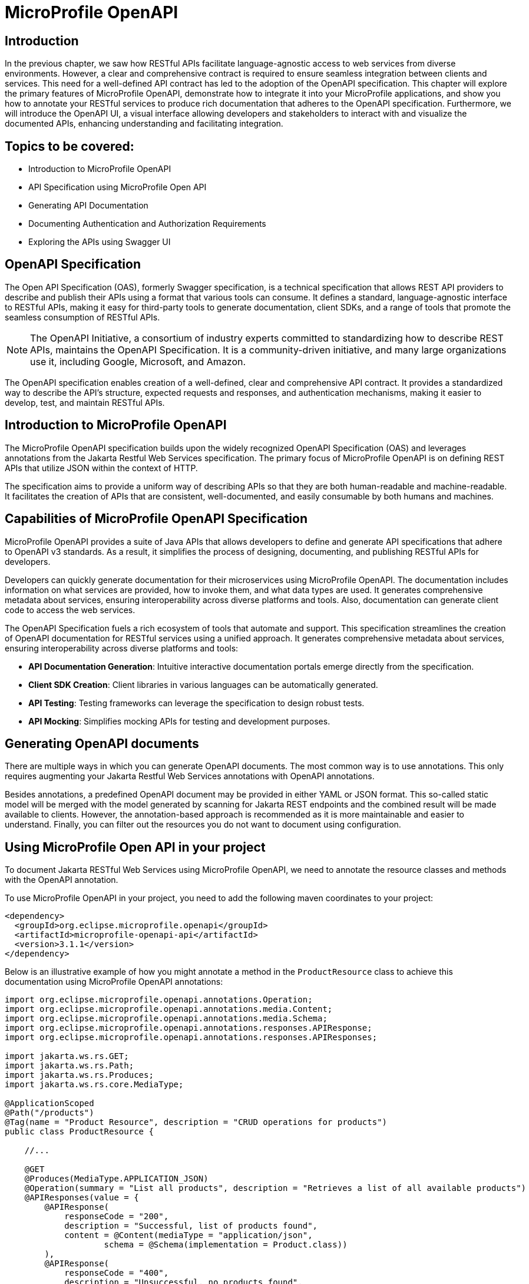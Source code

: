 = MicroProfile OpenAPI

:imagesdir: ../../assets/images

== Introduction 

In the previous chapter, we saw how RESTful APIs facilitate language-agnostic access to web services from diverse environments. However, a clear and comprehensive contract is required to ensure seamless integration between clients and services. This need for a well-defined API contract has led to the adoption of the OpenAPI specification.
This chapter will explore the primary features of MicroProfile OpenAPI, demonstrate how to integrate it into your MicroProfile applications, and show you how to annotate your RESTful services to produce rich documentation that adheres to the OpenAPI specification. Furthermore, we will introduce the OpenAPI UI, a visual interface allowing developers and stakeholders to interact with and visualize the documented APIs, enhancing understanding and facilitating integration.


== Topics to be covered:
- Introduction to MicroProfile OpenAPI
- API Specification using MicroProfile Open API
- Generating API Documentation
- Documenting Authentication and Authorization Requirements
- Exploring the APIs using Swagger UI

== OpenAPI Specification

The Open API Specification (OAS), formerly Swagger specification, is a technical specification that allows REST API providers to describe and publish their APIs using a format that various tools can consume. It defines a standard, language-agnostic interface to RESTful APIs, making it easy for third-party tools to generate documentation, client SDKs, and a range of tools that promote the seamless consumption of RESTful APIs.

NOTE: The OpenAPI Initiative, a consortium of industry experts committed to standardizing how to describe REST APIs, maintains the OpenAPI Specification. It is a community-driven initiative, and many large organizations use it, including Google, Microsoft, and Amazon.

The OpenAPI specification enables creation of a well-defined, clear and comprehensive API contract. It provides a standardized way to describe the API's structure, expected requests and responses, and authentication mechanisms, making it easier to develop, test, and maintain RESTful APIs.

== Introduction to MicroProfile OpenAPI

The MicroProfile OpenAPI specification builds upon the widely recognized OpenAPI Specification (OAS) and leverages annotations from the Jakarta Restful Web Services specification. The primary focus of MicroProfile OpenAPI is on defining REST APIs that utilize JSON within the context of HTTP.

The specification aims to provide a uniform way of describing APIs so that they are both human-readable and machine-readable.  It facilitates the creation of APIs that are consistent, well-documented, and easily consumable by both humans and machines. 

== Capabilities of MicroProfile OpenAPI Specification

MicroProfile OpenAPI provides a suite of Java APIs that allows developers to define and generate API specifications that adhere to OpenAPI v3 standards. As a result, it simplifies the process of designing, documenting, and publishing RESTful APIs for developers. 

Developers can quickly generate documentation for their microservices using MicroProfile OpenAPI. The documentation includes information on what services are provided, how to invoke them, and what data types are used. It generates comprehensive metadata about services, ensuring interoperability across diverse platforms and tools. Also, documentation can generate client code to access the web services.

The OpenAPI Specification fuels a rich ecosystem of tools that automate and support. This specification streamlines the creation of OpenAPI documentation for RESTful services using a unified approach. It generates comprehensive metadata about services, ensuring interoperability across diverse platforms and tools:

* *API Documentation Generation*: Intuitive interactive documentation portals emerge directly from the specification.
* *Client SDK Creation*: Client libraries in various languages can be automatically generated.
* *API Testing*: Testing frameworks can leverage the specification to design robust tests.
* *API Mocking*: Simplifies mocking APIs for testing and development purposes.

== Generating OpenAPI documents

There are multiple ways in which you can generate OpenAPI documents. The most common way is to use annotations. This only requires augmenting your Jakarta Restful Web Services annotations with OpenAPI annotations. 

Besides annotations, a predefined OpenAPI document may be provided in either YAML or JSON format. This so-called static model will be merged with the model generated by scanning for Jakarta REST endpoints and the combined result will be made available to clients. However, the annotation-based approach is recommended as it is more maintainable and easier to understand. Finally, you can filter out the resources you do not want to document using configuration.

== Using MicroProfile Open API in your project

To document Jakarta RESTful Web Services using MicroProfile OpenAPI, we need to annotate the resource classes and methods with the OpenAPI annotation. 

To use MicroProfile OpenAPI in your project, you need to add the following maven coordinates to your project:

[source, xml]
----
<dependency>
  <groupId>org.eclipse.microprofile.openapi</groupId>
  <artifactId>microprofile-openapi-api</artifactId>
  <version>3.1.1</version>
</dependency>
----

Below is an illustrative example of how you might annotate a method in the `ProductResource` class to achieve this documentation using MicroProfile OpenAPI annotations:

[source, java]
----
import org.eclipse.microprofile.openapi.annotations.Operation;
import org.eclipse.microprofile.openapi.annotations.media.Content;
import org.eclipse.microprofile.openapi.annotations.media.Schema;
import org.eclipse.microprofile.openapi.annotations.responses.APIResponse;
import org.eclipse.microprofile.openapi.annotations.responses.APIResponses;

import jakarta.ws.rs.GET;
import jakarta.ws.rs.Path;
import jakarta.ws.rs.Produces;
import jakarta.ws.rs.core.MediaType;

@ApplicationScoped
@Path("/products")
@Tag(name = "Product Resource", description = "CRUD operations for products")
public class ProductResource {

    //...

    @GET
    @Produces(MediaType.APPLICATION_JSON)
    @Operation(summary = "List all products", description = "Retrieves a list of all available products")
    @APIResponses(value = {
        @APIResponse(
            responseCode = "200",
            description = "Successful, list of products found",
            content = @Content(mediaType = "application/json",
                    schema = @Schema(implementation = Product.class))
        ),
        @APIResponse(
            responseCode = "400",
            description = "Unsuccessful, no products found",
            content = @Content(mediaType = "application/json")
        )
    })
    public List<Product> getAllProducts() {
        // Method implementation
    }
}
----

Explanation: 

* `@Operation`: Provides a summary and description for the `getProducts()` method.

* `@APIResponse`: Describes the possible responses from the `getProducts()` operation. In this case, a successful response (HTTP 200) is described, indicating that the method returns an array of Product entities.

* `@Schema`: Specifies the schema of the response content. Here, it is used to indicate that the method returns an array of Product objects.

These annotations enrich the `ProductResource` class with metadata necessary for generating comprehensive and descriptive OpenAPI documentation automatically.

We have also annotated the `getProducts()` method with the @APIResponse annotation to document the successful response from the operation. The `responseCode` field is used to specify the status code of the response, and the `description` field is used to provide a brief description of the response. There are two possible responses – a successful response containing a list of produdts with a 200 status code, and an unsuccessful response with a 400 status code, if no products are found. The content field is used to specify the schema of the response content. In this example, the response content is a list of `Product`s.

Finally, we need to add the following property to the src/main/resources/META-INF/microprofile-config.properties file:

----
mp.openapi.scan=true
----

This property tells MicroProfile OpenAPI to scan our classes for annotations and generate API documentation for them. 

Now that we have configured MicroProfile OpenAPI, we can build and run our application.

== How to view the generated documentation

To view the generated documentation, we can use the OpenAPI UI tool. The Open API UI tool is a web-based tool that can be used to view the documentation for a REST API.

The OpenAPI UI tool can be accessed at the following URL:

----
http://localhost:<port>/openapi/
----

Replace `<port>` with the actual port used by your runtime, for e.g. 9080 which is the default port at Open Liberty server. 

The `/openapi` endpoint is used to get information about the OpenAPI specification generated from the comments in the source code annotations. It returns information in YAML format.

When we access the `http://localhost:9080/openapi` URL, we should see the API documentation that was generated by MicroProfile OpenAPI:

[source, yaml]
----
openapi: 3.0.3
info:
  title: Generated API
  version: "1.0"
servers:
- url: http://localhost:9080/catalog
paths:
  /api/products:
    get:
      responses:
        "200":
          description: OK
          content:
            application/json:
              schema:
                type: array
                items:
                  $ref: '#/components/schemas/Product'
    put:
      requestBody:
        content:
          application/json:
            schema:
              $ref: '#/components/schemas/Product'
      responses:
        "200":
          description: OK
    post:
      requestBody:
        content:
          application/json:
            schema:
              $ref: '#/components/schemas/Product'
      responses:
        "200":
          description: OK
  /api/products/products/{id}:
    delete:
      parameters:
      - name: id
        in: path
        required: true
        schema:
          format: int64
          type: integer
      responses:
        "200":
          description: OK
  /api/products/{id}:
    get:
      parameters:
      - name: id
        in: path
        required: true
        schema:
          format: int64
          type: integer
      responses:
        "200":
          description: OK
          content:
            application/json:
              schema:
                $ref: '#/components/schemas/Product'
components:
  schemas:
    Product:
      required:
      - name
      - description
      - price
      type: object
      properties:
        id:
          format: int64
          type: integer
        name:
          type: string
        description:
          type: string
        price:
          format: double
          type: number
----

As we can see, MicroProfile OpenAPI has generated API documentation for our resource class. We can use this documentation to learn about the API and how to use it. 

MicroProfile OpenAPI allows developers to produce these specifications directly from their codebase, leveraging annotations and/or providing OpenAPI documents statically. This direct generation ensures that the API documentation is always up to date with the code.

== Exploring the APIs using Swagger UI

To open Swagger UI for the API documentation generated using MicroProfile OpenAPI, you will need to deploy your application to a server that supports MicroProfile, such as Open Liberty, WildFly, Quarkus, or Payara Micro. These servers automatically generate the OpenAPI documentation for your RESTful services based on the annotations in your code. 

Next, visit the following URL to launch the Swagger UI: 

----
http://localhost:9080/openapi/ui
----

Swagger UI is then used to render this documentation in a user-friendly web interface. Below is the screenshot of swagger UI for the Product REST Resource. 

:figure-caption: Swagger UI 
.Swagger UI
image::figure4-1.png[MicroProfile OpenAPI]

== Annotations 

The MicroProfile OpenAPI annotations can be used to document any Jakarta Restful Web Services resource. The annotations can also be used in conjunction with other Jakarta Restful Webservices annotations, such as @Path and @Produces. The most common annotations that are used to document RESTful web services are list in Table 4-1.

[cols="1,3", options="header"]
|===
| Annotations | Details

| @OpenAPIDefinition
| Provides metadata about the entire API. It can include information such as the title, description, version, terms of service, and contact information.

| @Info 
| Used inside @OpenAPIDefinition to provide API metadata like title, version, description.

| @Contact
| Specifies contact information for the API, used within @Info.

| @License 
| Defines the license information for the API, also used within @Info.

| @Operation
| Describes a single API operation on a resource.

| @APIResponse
| It is used to document a response from an operation.

| @APIResponses
| A container for multiple @APIResponse annotations, allowing documentation of different responses for a single API operation.

| @RequestBody
| Describes the request body of an HTTP request, specifying the content of the body and whether it is required.

| @Schema
| Provides schema details for a response or request body, specifying the data type, format, and constraints.

| @Parameter
| Provides information on parameters to the operation, including query parameters, header parameters, and path parameters.

| @Tag
| Adds metadata to a single tag that is used by the Operation. It helps in categorizing operations by resources or any other qualifier.

| @Content 
| Specifies the media type and schema of the operation's request or response body.

| @Components 
| Allows the definition of reusable components such as schemas, responses, parameters, and more, which can be referenced by other annotations.

| @SecurityRequirement
| Specifies a security requirement for an operation, referencing security schemes defined in the @Components.

| @ExternalDocumentation
| Provides additional external documentation for an API or operation.

| @Callback
| Specifies a callback URL for an asynchronous operation.

| @Callbacks
| Specifies multiple `@Callback` annotations.

| @Server 
| Describes a server that hosts the API, specifying URL and description, which can be global or specific to operations or paths

|===

All of these annotations are defined in the org.eclipse.microprofile.openapi.annotations package.

== Summary

By integrating the MicroProfile OpenAPI, developers can generate detailed, OpenAPI-compliant documentation automatically, fostering better understanding and interaction among services. By annotating `ProductResource` class, we generated API documentation as per Open API specification. This will ensure the services are readily discoverable, understandable, and usable, thereby accelerating development cycles and fostering a more robust and collaborative developer ecosystem.
